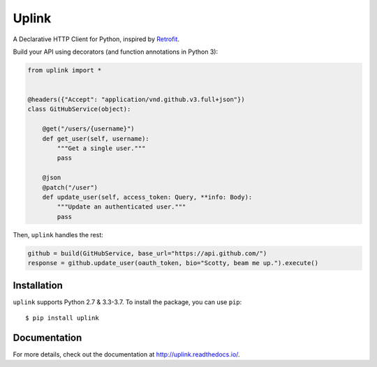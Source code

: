 Uplink
======

A Declarative HTTP Client for Python, inspired by `Retrofit
<http://square.github.io/retrofit/>`__.

|Build Status| |Coverage Status| |Documentation Status|

Build your API using decorators (and function annotations in Python 3):

.. code:: python

    from uplink import *


    @headers({"Accept": "application/vnd.github.v3.full+json"})
    class GitHubService(object):

        @get("/users/{username}")
        def get_user(self, username):
            """Get a single user."""
            pass

        @json
        @patch("/user")
        def update_user(self, access_token: Query, **info: Body):
            """Update an authenticated user."""
            pass

Then, ``uplink`` handles the rest:

.. code:: python

    github = build(GitHubService, base_url="https://api.github.com/")
    response = github.update_user(oauth_token, bio="Scotty, beam me up.").execute()

Installation
------------

``uplink`` supports Python 2.7 & 3.3-3.7. To install the package, you can use
``pip``:

::

    $ pip install uplink

Documentation
-------------

For more details, check out the documentation at http://uplink.readthedocs.io/.

.. |Build Status| image:: https://travis-ci.org/prkumar/uplink.svg?branch=master
   :target: https://travis-ci.org/prkumar/uplink
.. |Coverage Status| image:: https://coveralls.io/repos/github/prkumar/uplink/badge.svg?branch=master
   :target: https://coveralls.io/github/prkumar/uplink?branch=master
.. |Documentation Status| image:: https://readthedocs.org/projects/uplink/badge/?version=latest
   :target: http://uplink.readthedocs.io/en/latest/?badge=latest
   :alt: Documentation Status

